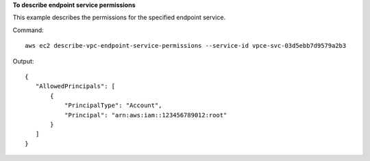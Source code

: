 **To describe endpoint service permissions**

This example describes the permissions for the specified endpoint service.

Command::

  aws ec2 describe-vpc-endpoint-service-permissions --service-id vpce-svc-03d5ebb7d9579a2b3

Output::

 {
    "AllowedPrincipals": [
        {
            "PrincipalType": "Account", 
            "Principal": "arn:aws:iam::123456789012:root"
        }
    ]
 }